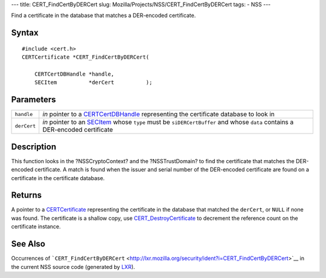 --- title: CERT_FindCertByDERCert slug:
Mozilla/Projects/NSS/CERT_FindCertByDERCert tags: - NSS ---

Find a certificate in the database that matches a DER-encoded
certificate.

.. _Syntax:

Syntax
~~~~~~

::

   #include <cert.h>
   CERTCertificate *CERT_FindCertByDERCert(

       CERTCertDBHandle *handle,
       SECItem          *derCert          );

.. _Parameters:

Parameters
~~~~~~~~~~

+-------------+-------------------------------------------------------+
| ``handle``  | *in* pointer to a                                     |
|             | `CERTCertDBHandle </en-US/NSS/CERTCertDBHandle>`__    |
|             | representing the certificate database to look in      |
+-------------+-------------------------------------------------------+
| ``derCert`` | *in* pointer to an `SECItem </en-US/NSS/SECItem>`__   |
|             | whose ``type`` must be ``siDERCertBuffer`` and whose  |
|             | ``data`` contains a DER-encoded certificate           |
+-------------+-------------------------------------------------------+

.. _Description:

Description
~~~~~~~~~~~

This function looks in the ?NSSCryptoContext? and the ?NSSTrustDomain?
to find the certificate that matches the DER-encoded certificate. A
match is found when the issuer and serial number of the DER-encoded
certificate are found on a certificate in the certificate database.

.. _Returns:

Returns
~~~~~~~

A pointer to a `CERTCertificate </en-US/NSS/CERTCertificate>`__
representing the certificate in the database that matched the
``derCert``, or ``NULL`` if none was found. The certificate is a shallow
copy, use
`CERT_DestroyCertificate </en-US/NSS/CERT_DestroyCertificate>`__ to
decrement the reference count on the certificate instance.

.. _See_Also:

See Also
~~~~~~~~

Occurrences of
```CERT_FindCertByDERCert`` <http://lxr.mozilla.org/security/ident?i=CERT_FindCertByDERCert>`__
in the current NSS source code (generated by
`LXR <http://lxr.mozilla.org/security/>`__).
